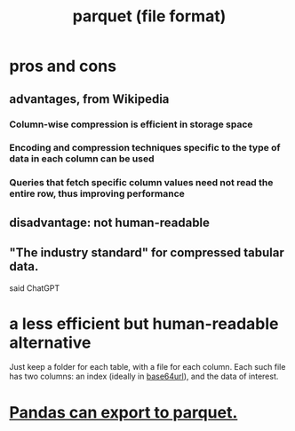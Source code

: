 :PROPERTIES:
:ID:       8475bbbf-efbb-423e-901c-b464e807784c
:END:
#+title: parquet (file format)
* pros and cons
** advantages, from Wikipedia
*** Column-wise compression is efficient in storage space
*** Encoding and compression techniques specific to the type of data in each column can be used
*** Queries that fetch specific column values need not read the entire row, thus improving performance
** disadvantage: not human-readable
** "The industry standard" for compressed tabular data.
   said ChatGPT
* a less efficient but human-readable alternative
  Just keep a folder for each table,
  with a file for each column.
  Each such file has two columns:
  an index (ideally in [[https://github.com/JeffreyBenjaminBrown/public_notes_with_github-navigable_links/blob/master/base64url.org][base64url]]),
  and the data of interest.
* [[https://github.com/JeffreyBenjaminBrown/public_notes_with_github-navigable_links/blob/master/pandas_formats.org#pandas-can-export-to-parquet][Pandas can export to parquet.]]

